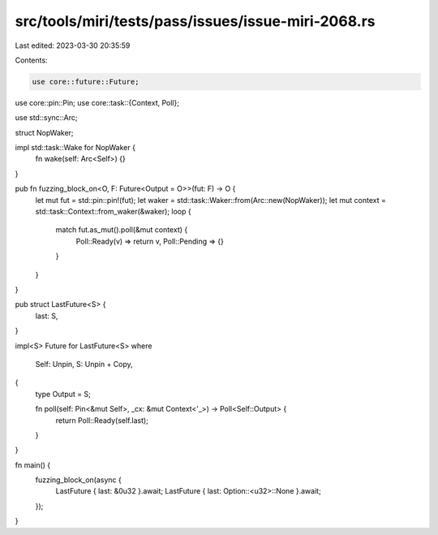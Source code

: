 src/tools/miri/tests/pass/issues/issue-miri-2068.rs
===================================================

Last edited: 2023-03-30 20:35:59

Contents:

.. code-block:: rs

    use core::future::Future;
use core::pin::Pin;
use core::task::{Context, Poll};

use std::sync::Arc;

struct NopWaker;

impl std::task::Wake for NopWaker {
    fn wake(self: Arc<Self>) {}
}

pub fn fuzzing_block_on<O, F: Future<Output = O>>(fut: F) -> O {
    let mut fut = std::pin::pin!(fut);
    let waker = std::task::Waker::from(Arc::new(NopWaker));
    let mut context = std::task::Context::from_waker(&waker);
    loop {
        match fut.as_mut().poll(&mut context) {
            Poll::Ready(v) => return v,
            Poll::Pending => {}
        }
    }
}

pub struct LastFuture<S> {
    last: S,
}

impl<S> Future for LastFuture<S>
where
    Self: Unpin,
    S: Unpin + Copy,
{
    type Output = S;

    fn poll(self: Pin<&mut Self>, _cx: &mut Context<'_>) -> Poll<Self::Output> {
        return Poll::Ready(self.last);
    }
}

fn main() {
    fuzzing_block_on(async {
        LastFuture { last: &0u32 }.await;
        LastFuture { last: Option::<u32>::None }.await;
    });
}


